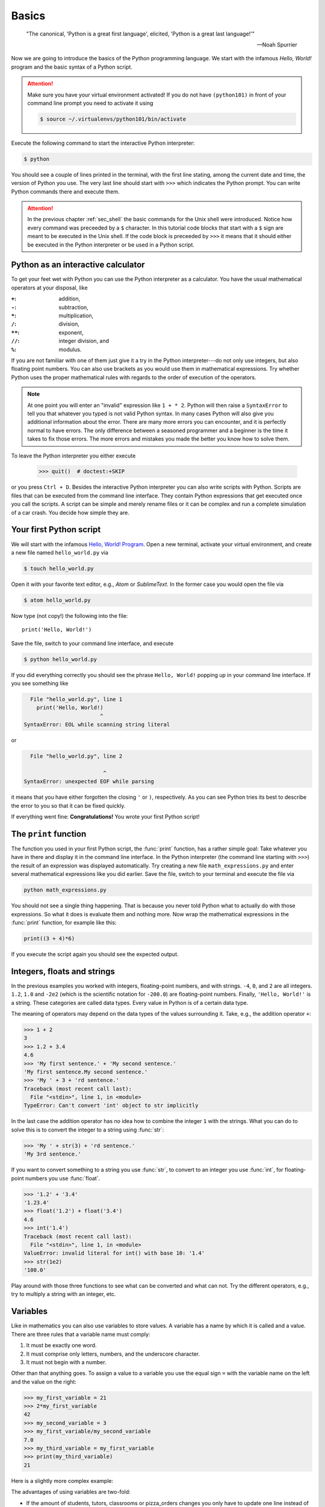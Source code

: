 .. _sec_basics:

======
Basics
======

.. epigraph::

    "The  canonical, 'Python is a great first language', elicited, 'Python is a
    great last language!'"

    ---Noah Spurrier

Now we are going to introduce the basics of the Python programming language. We
start with the infamous *Hello, World!* program and the basic syntax of a
Python script.

.. attention::

    Make sure you have your virtual environment activated! If you do not have
    ``(python101)`` in front of your command line prompt you need to activate
    it using

    .. code-block:: console

        $ source ~/.virtualenvs/python101/bin/activate

Execute the following command to start the interactive Python interpreter:

.. code-block:: console

    $ python

You should see a couple of lines printed in the terminal, with the first line
stating, among the current date and time, the version of Python you use. The
very last line should start with ``>>>`` which indicates the Python prompt. You
can write Python commands there and execute them.

.. attention::

    In the previous chapter :ref:`sec_shell` the basic commands for the Unix
    shell were introduced. Notice how every command was preceeded by a ``$``
    character. In this tutorial code blocks that start with a ``$`` sign are
    meant to be executed in the Unix shell. If the code block is preceeded by
    ``>>>`` it means that it should either be executed in the Python
    interpreter or be used in a Python script.


Python as an interactive calculator
===================================

To get your feet wet with Python you can use the Python interpreter as a
calculator. You have the usual mathematical operators at your disposal, like

:``+``: addition,
:``-``: subtraction,
:``*``: multiplication,
:``/``: division,
:``**``: exponent,
:``//``: integer division, and
:``%``: modulus.

If you are not familiar with one of them just give it a try in the Python
interpreter---do not only use integers, but also floating point numbers. You
can also use brackets as you would use them in mathematical expressions. Try
whether Python uses the proper mathematical rules with regards to the order of
execution of the operators.

.. note::

    At one point you will enter an "invalid" expression like ``1 + * 2``.
    Python will then raise a ``SyntaxError`` to tell you that whatever you
    typed is not valid Python syntax. In many cases Python will also give you
    additional information about the error. There are many more errors you can
    encounter, and it is perfectly normal to have errors. The only difference
    between a seasoned programmer and a beginner is the time it takes to fix
    those errors. The more errors and mistakes you made the better you know how
    to solve them.

To leave the Python interpreter you either execute

    >>> quit()  # doctest:+SKIP

or you press ``Ctrl + D``. Besides the interactive Python interpreter you can
also write scripts with Python. Scripts are files that can be executed from the
command line interface. They contain Python expressions that get executed once
you call the scripts. A script can be simple and merely rename files or it can
be complex and run a complete simulation of a car crash. You decide how simple
they are.


Your first Python script
========================

We will start with the infamous `Hello, World! Program`_. Open a new terminal,
activate your virtual environment, and create a new file named
``hello_world.py`` via

.. code-block:: console

    $ touch hello_world.py

Open it with your favorite text editor, e.g., *Atom* or *SublimeText*. In the
former case you would open the file via

.. code-block:: console

    $ atom hello_world.py

Now type (not copy!) the following into the file::

    print('Hello, World!')

Save the file, switch to your command line interface, and execute

.. code-block:: console

    $ python hello_world.py

If you did everything correctly you should see the phrase ``Hello, World!``
popping up in your command line interface. If you see something like

.. code-block:: py3tb

      File "hello_world.py", line 1
        print('Hello, World!)
                            ^
    SyntaxError: EOL while scanning string literal

or

.. code-block:: py3tb

      File "hello_world.py", line 2

                             ^
    SyntaxError: unexpected EOF while parsing

it means that you have either forgotten the closing ``'`` or ``)``,
respectively. As you can see Python tries its best to describe the error to you
so that it can be fixed quickly.

If everything went fine: **Congratulations!** You wrote your first Python
script!

.. _Hello, World! Program:
   https://en.wikipedia.org/wiki/%22Hello,_World!%22_program


The ``print`` function
======================

The function you used in your first Python script, the :func:`print` function,
has a rather simple goal: Take whatever you have in there and display it in the
command line interface. In the Python interpreter (the command line starting
with ``>>>``) the result of an expression was displayed automatically. Try
creating a new file ``math_expressions.py`` and enter several mathematical
expressions like you did earlier. Save the file, switch to your terminal and
execute the file via

.. code-block:: console

    python math_expressions.py

You should not see a single thing happening. That is because you never told
Python what to actually do with those expressions. So what it does is evaluate
them and nothing more. Now wrap the mathematical expressions in the
:func:`print` function, for example like this:

.. code-block:: python3

    print((3 + 4)*6)

If you execute the script again you should see the expected output.


Integers, floats and strings
============================

In the previous examples you worked with integers, floating-point numbers, and
with strings. ``-4``, ``0``, and ``2`` are all integers. ``1.2``, ``1.0`` and
``-2e2`` (which is the scientific notation for ``-200.0``) are floating-point
numbers. Finally, ``'Hello, World!'`` is a string. These categories are called
data types. Every value in Python is of a certain data type.

The meaning of operators may depend on the data types of the values surrounding
it. Take, e.g., the addition operator ``+``:

>>> 1 + 2
3
>>> 1.2 + 3.4
4.6
>>> 'My first sentence.' + 'My second sentence.'
'My first sentence.My second sentence.'
>>> 'My ' + 3 + 'rd sentence.'
Traceback (most recent call last):
  File "<stdin>", line 1, in <module>
TypeError: Can't convert 'int' object to str implicitly

In the last case the addition operator has no idea how to combine the integer
``1`` with the strings. What you can do to solve this is to convert the integer
to a string using :func:`str`:

>>> 'My ' + str(3) + 'rd sentence.'
'My 3rd sentence.'

If you want to convert something to a string you use :func:`str`, to convert to
an integer you use :func:`int`, for floating-point numbers you use
:func:`float`.

>>> '1.2' + '3.4'
'1.23.4'
>>> float('1.2') + float('3.4')
4.6
>>> int('1.4')
Traceback (most recent call last):
  File "<stdin>", line 1, in <module>
ValueError: invalid literal for int() with base 10: '1.4'
>>> str(1e2)
'100.0'

Play around with those three functions to see what can be converted and what
can not. Try the different operators, e.g., try to multiply a string with an
integer, etc.


Variables
=========

Like in mathematics you can also use variables to store values. A variable has
a name by which it is called and a value. There are three rules that a variable
name must comply:

#. It must be exactly one word.
#. It must comprise only letters, numbers, and the underscore character.
#. It must not begin with a number.

Other than that anything goes. To assign a value to a variable you use the
equal sign ``=`` with the variable name on the left and the value on the right:

>>> my_first_variable = 21
>>> 2*my_first_variable
42
>>> my_second_variable = 3
>>> my_first_variable/my_second_variable
7.0
>>> my_third_variable = my_first_variable
>>> print(my_third_variable)
21

Here is a slightly more complex example:

.. testcode::

    students = 35
    tutors = 2
    classrooms = 1
    pizza_orders = 20

    students_per_tutor = students / tutors
    persons = students + tutors
    persons_per_classroom = persons / classrooms
    hungry_persons = persons - pizza_orders

    print('There are', students, 'students and', tutors, 'tutors.')
    print('That makes', persons, 'persons in', classrooms, 'class room(s).')
    print(hungry_persons, 'have to stay hungry...')

The advantages of using variables are two-fold:

- If the amount of students, tutors, classrooms or pizza_orders changes you
  only have to update one line instead of many. This is less error-prone and
  faster.

- You give the values some meaning which should be represented in the variable
  name. You could in principle read "the students per tutor is the amount of
  students divided by the amount of tutors." This makes your code easily
  comprehensible and you need fewer comments. But you still should write them
  when they make sense!

And here is what the output should look like:

.. testoutput::

    There are 35 students and 2 tutors.
    That makes 37 persons in 1 class room(s).
    17 have to stay hungry...

Notice how we used ``,`` to separate strings and variable names in
:func:`print`, but everything was composed in a nice way? The reason for this
is that :func:`print` can take an arbitrary amount of arguments. Just chain
them using ``,`` and you are good to go. How this works is part of the section
:ref:`sec_functions`.


User input
==========

In some cases you may want to ask the user of your script to provide some
additional information, like the path to a file or parameters for a simulation.
For this the :func:`input` can be used.

.. code-block:: python

    print('What is your name?')
    name = input()
    print('Nice to meet you,', name)

.. note::

    The value returned by :func:`input` is always a string. So when you are
    asking for numbers you have to convert them.

    .. code-block:: python

        print('What is your age in years?')
        age = int(input())
        print('In 5 years you will be', age+5, 'years old.')


Imports
=======

Sometimes the features that Python offers by default are not enough. What if
you want to use the :math:`\sin(x)` function? For more specializied topics
Python offers modules or packages, either ones that already ship with every
Python installation or packages from external parties. The packages that Python
ships with are called the `standard library`_. External packages may be, e.g.,
NumPy_ and SciPy_ for scientific computing with Python, or Matplotlib_ for
plotting.

You activate this additional functionality by *importing* these packages in
your script:

>>> import math

Now we have access to all functions available in the :mod:`math` module.

>>> math.pi
3.141592653589793
>>> math.sin(0.5*math.pi)
1.0

Take your time and browse the documentation of the :mod:`math` module, try some
of the provided functions like :func:`math.ceil`, :func:`math.exp`, etc.

.. _standard library: https://docs.python.org/3/library/
.. _NumPy: http://www.numpy.org/
.. _SciPy: http://www.scipy.org/
.. _Matplotlib: http://matplotlib.org/


Summary
=======

.. highlights::

    * You can use the interactive Python interpreter to execute small commands.

    * You can execute scripts that hold several commands using Python.

    * You can display results of computations or strings using the
      :func:`print` function

    * You can use :func:`str`, :func:`int`, :func:`float` to convert from one
      data type to another---if it is somehow possible.

    * You can store values in variables to access them at a later point in your
      script.

    * You can import modules or packages to extend Pythons builtin
      functionality using the :ref:`import <import>` statement.


Exercises
=========

#. Write a script that asks the user for the radius of a circle and
   subsequently shows the circumference and the area of the circle in the
   terminal.
